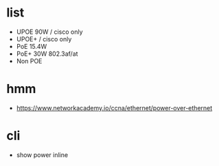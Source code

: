 * list

- UPOE 90W / cisco only
- UPOE+ / cisco only
- PoE 15.4W
- PoE+ 30W 802.3af/at
- Non POE

* hmm

- https://www.networkacademy.io/ccna/ethernet/power-over-ethernet

* cli

- show power inline
